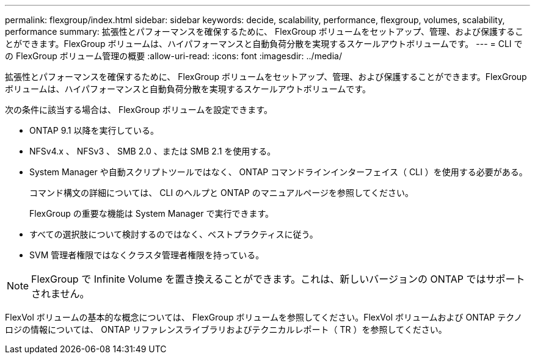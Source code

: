 ---
permalink: flexgroup/index.html 
sidebar: sidebar 
keywords: decide, scalability, performance, flexgroup, volumes, scalability, performance 
summary: 拡張性とパフォーマンスを確保するために、 FlexGroup ボリュームをセットアップ、管理、および保護することができます。FlexGroup ボリュームは、ハイパフォーマンスと自動負荷分散を実現するスケールアウトボリュームです。 
---
= CLI での FlexGroup ボリューム管理の概要
:allow-uri-read: 
:icons: font
:imagesdir: ../media/


[role="lead"]
拡張性とパフォーマンスを確保するために、 FlexGroup ボリュームをセットアップ、管理、および保護することができます。FlexGroup ボリュームは、ハイパフォーマンスと自動負荷分散を実現するスケールアウトボリュームです。

次の条件に該当する場合は、 FlexGroup ボリュームを設定できます。

* ONTAP 9.1 以降を実行している。
* NFSv4.x 、 NFSv3 、 SMB 2.0 、または SMB 2.1 を使用する。
* System Manager や自動スクリプトツールではなく、 ONTAP コマンドラインインターフェイス（ CLI ）を使用する必要がある。
+
コマンド構文の詳細については、 CLI のヘルプと ONTAP のマニュアルページを参照してください。

+
FlexGroup の重要な機能は System Manager で実行できます。

* すべての選択肢について検討するのではなく、ベストプラクティスに従う。
* SVM 管理者権限ではなくクラスタ管理者権限を持っている。



NOTE: FlexGroup で Infinite Volume を置き換えることができます。これは、新しいバージョンの ONTAP ではサポートされません。

FlexVol ボリュームの基本的な概念については、 FlexGroup ボリュームを参照してください。FlexVol ボリュームおよび ONTAP テクノロジの情報については、 ONTAP リファレンスライブラリおよびテクニカルレポート（ TR ）を参照してください。
